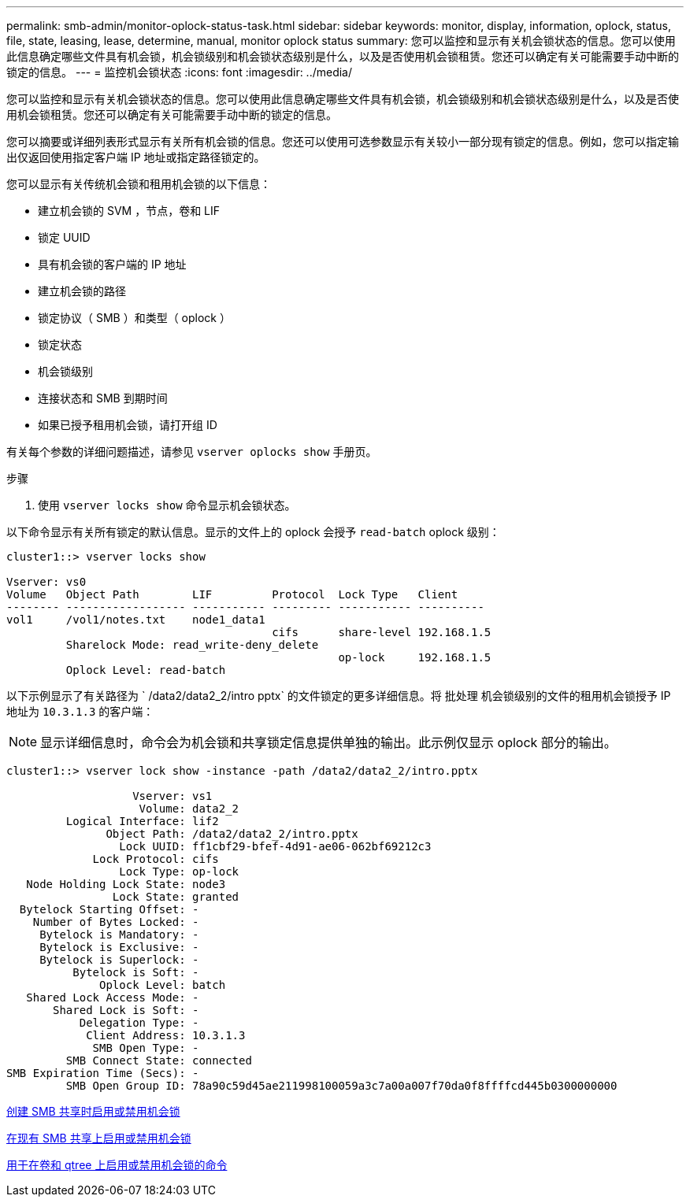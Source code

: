 ---
permalink: smb-admin/monitor-oplock-status-task.html 
sidebar: sidebar 
keywords: monitor, display, information, oplock, status, file, state, leasing, lease, determine, manual, monitor oplock status 
summary: 您可以监控和显示有关机会锁状态的信息。您可以使用此信息确定哪些文件具有机会锁，机会锁级别和机会锁状态级别是什么，以及是否使用机会锁租赁。您还可以确定有关可能需要手动中断的锁定的信息。 
---
= 监控机会锁状态
:icons: font
:imagesdir: ../media/


[role="lead"]
您可以监控和显示有关机会锁状态的信息。您可以使用此信息确定哪些文件具有机会锁，机会锁级别和机会锁状态级别是什么，以及是否使用机会锁租赁。您还可以确定有关可能需要手动中断的锁定的信息。

您可以摘要或详细列表形式显示有关所有机会锁的信息。您还可以使用可选参数显示有关较小一部分现有锁定的信息。例如，您可以指定输出仅返回使用指定客户端 IP 地址或指定路径锁定的。

您可以显示有关传统机会锁和租用机会锁的以下信息：

* 建立机会锁的 SVM ，节点，卷和 LIF
* 锁定 UUID
* 具有机会锁的客户端的 IP 地址
* 建立机会锁的路径
* 锁定协议（ SMB ）和类型（ oplock ）
* 锁定状态
* 机会锁级别
* 连接状态和 SMB 到期时间
* 如果已授予租用机会锁，请打开组 ID


有关每个参数的详细问题描述，请参见 `vserver oplocks show` 手册页。

.步骤
. 使用 `vserver locks show` 命令显示机会锁状态。


以下命令显示有关所有锁定的默认信息。显示的文件上的 oplock 会授予 `read-batch` oplock 级别：

[listing]
----
cluster1::> vserver locks show

Vserver: vs0
Volume   Object Path        LIF         Protocol  Lock Type   Client
-------- ------------------ ----------- --------- ----------- ----------
vol1     /vol1/notes.txt    node1_data1
                                        cifs      share-level 192.168.1.5
         Sharelock Mode: read_write-deny_delete
                                                  op-lock     192.168.1.5
         Oplock Level: read-batch
----
以下示例显示了有关路径为 ` /data2/data2_2/intro pptx` 的文件锁定的更多详细信息。将 `批处理` 机会锁级别的文件的租用机会锁授予 IP 地址为 `10.3.1.3` 的客户端：

[NOTE]
====
显示详细信息时，命令会为机会锁和共享锁定信息提供单独的输出。此示例仅显示 oplock 部分的输出。

====
[listing]
----
cluster1::> vserver lock show -instance -path /data2/data2_2/intro.pptx

                   Vserver: vs1
                    Volume: data2_2
         Logical Interface: lif2
               Object Path: /data2/data2_2/intro.pptx
                 Lock UUID: ff1cbf29-bfef-4d91-ae06-062bf69212c3
             Lock Protocol: cifs
                 Lock Type: op-lock
   Node Holding Lock State: node3
                Lock State: granted
  Bytelock Starting Offset: -
    Number of Bytes Locked: -
     Bytelock is Mandatory: -
     Bytelock is Exclusive: -
     Bytelock is Superlock: -
          Bytelock is Soft: -
              Oplock Level: batch
   Shared Lock Access Mode: -
       Shared Lock is Soft: -
           Delegation Type: -
            Client Address: 10.3.1.3
             SMB Open Type: -
         SMB Connect State: connected
SMB Expiration Time (Secs): -
         SMB Open Group ID: 78a90c59d45ae211998100059a3c7a00a007f70da0f8ffffcd445b0300000000
----
xref:enable-disable-oplocks-when-creating-shares-task.adoc[创建 SMB 共享时启用或禁用机会锁]

xref:enable-disable-oplocks-existing-shares-task.adoc[在现有 SMB 共享上启用或禁用机会锁]

xref:commands-oplocks-volumes-qtrees-reference.adoc[用于在卷和 qtree 上启用或禁用机会锁的命令]
